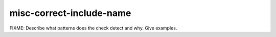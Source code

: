 .. title:: clang-tidy - misc-correct-include-name

misc-correct-include-name
=========================

FIXME: Describe what patterns does the check detect and why. Give examples.

